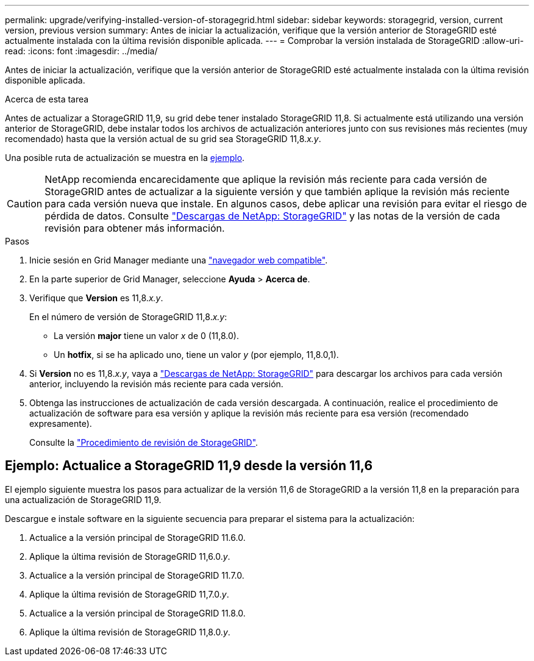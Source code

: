 ---
permalink: upgrade/verifying-installed-version-of-storagegrid.html 
sidebar: sidebar 
keywords: storagegrid, version, current version, previous version 
summary: Antes de iniciar la actualización, verifique que la versión anterior de StorageGRID esté actualmente instalada con la última revisión disponible aplicada. 
---
= Comprobar la versión instalada de StorageGRID
:allow-uri-read: 
:icons: font
:imagesdir: ../media/


[role="lead"]
Antes de iniciar la actualización, verifique que la versión anterior de StorageGRID esté actualmente instalada con la última revisión disponible aplicada.

.Acerca de esta tarea
Antes de actualizar a StorageGRID 11,9, su grid debe tener instalado StorageGRID 11,8. Si actualmente está utilizando una versión anterior de StorageGRID, debe instalar todos los archivos de actualización anteriores junto con sus revisiones más recientes (muy recomendado) hasta que la versión actual de su grid sea StorageGRID 11,8._x.y_.

Una posible ruta de actualización se muestra en la <<example-upgrade-path,ejemplo>>.


CAUTION: NetApp recomienda encarecidamente que aplique la revisión más reciente para cada versión de StorageGRID antes de actualizar a la siguiente versión y que también aplique la revisión más reciente para cada versión nueva que instale. En algunos casos, debe aplicar una revisión para evitar el riesgo de pérdida de datos. Consulte https://mysupport.netapp.com/site/products/all/details/storagegrid/downloads-tab["Descargas de NetApp: StorageGRID"^] y las notas de la versión de cada revisión para obtener más información.

.Pasos
. Inicie sesión en Grid Manager mediante una link:../admin/web-browser-requirements.html["navegador web compatible"].
. En la parte superior de Grid Manager, seleccione *Ayuda* > *Acerca de*.
. Verifique que *Version* es 11,8._x.y_.
+
En el número de versión de StorageGRID 11,8._x.y_:

+
** La versión *major* tiene un valor _x_ de 0 (11,8.0).
** Un *hotfix*, si se ha aplicado uno, tiene un valor _y_ (por ejemplo, 11,8.0,1).


. Si *Version* no es 11,8._x.y_, vaya a https://mysupport.netapp.com/site/products/all/details/storagegrid/downloads-tab["Descargas de NetApp: StorageGRID"^] para descargar los archivos para cada versión anterior, incluyendo la revisión más reciente para cada versión.
. Obtenga las instrucciones de actualización de cada versión descargada. A continuación, realice el procedimiento de actualización de software para esa versión y aplique la revisión más reciente para esa versión (recomendado expresamente).
+
Consulte la link:../maintain/storagegrid-hotfix-procedure.html["Procedimiento de revisión de StorageGRID"].





== [[example-upgrade-path]]Ejemplo: Actualice a StorageGRID 11,9 desde la versión 11,6

El ejemplo siguiente muestra los pasos para actualizar de la versión 11,6 de StorageGRID a la versión 11,8 en la preparación para una actualización de StorageGRID 11,9.

Descargue e instale software en la siguiente secuencia para preparar el sistema para la actualización:

. Actualice a la versión principal de StorageGRID 11.6.0.
. Aplique la última revisión de StorageGRID 11,6.0._y_.
. Actualice a la versión principal de StorageGRID 11.7.0.
. Aplique la última revisión de StorageGRID 11,7.0._y_.
. Actualice a la versión principal de StorageGRID 11.8.0.
. Aplique la última revisión de StorageGRID 11,8.0._y_.

